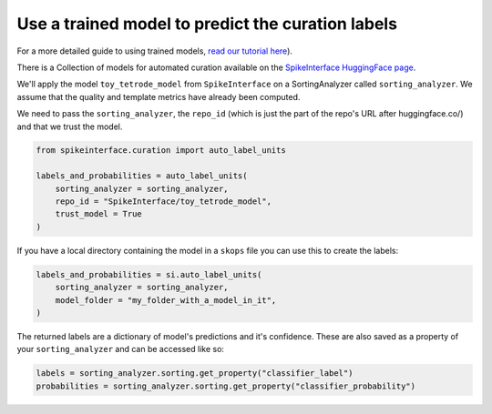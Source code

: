 Use a trained model to predict the curation labels
==================================================

For a more detailed guide to using trained models, `read our tutorial here
<https://spikeinterface.readthedocs.io/en/latest/tutorials/curation/plot_1_automated_curation.html>`_).

There is a Collection of models for automated curation available on the
`SpikeInterface HuggingFace page <https://huggingface.co/SpikeInterface>`_.

We'll apply the model ``toy_tetrode_model`` from ``SpikeInterface`` on a SortingAnalyzer
called ``sorting_analyzer``. We assume that the quality and template metrics have
already been computed.

We need to pass the ``sorting_analyzer``, the ``repo_id`` (which is just the part of the
repo's URL after huggingface.co/) and that we trust the model.

.. code::

    from spikeinterface.curation import auto_label_units

    labels_and_probabilities = auto_label_units(
        sorting_analyzer = sorting_analyzer,
        repo_id = "SpikeInterface/toy_tetrode_model",
        trust_model = True
    )

If you have a local directory containing the model in a ``skops`` file you can use this to
create the labels:

.. code::

    labels_and_probabilities = si.auto_label_units(
        sorting_analyzer = sorting_analyzer,
        model_folder = "my_folder_with_a_model_in_it",
    )

The returned labels are a dictionary of model's predictions and it's confidence. These
are also saved as a property of your ``sorting_analyzer`` and can be accessed like so:

.. code::

    labels = sorting_analyzer.sorting.get_property("classifier_label")
    probabilities = sorting_analyzer.sorting.get_property("classifier_probability")
